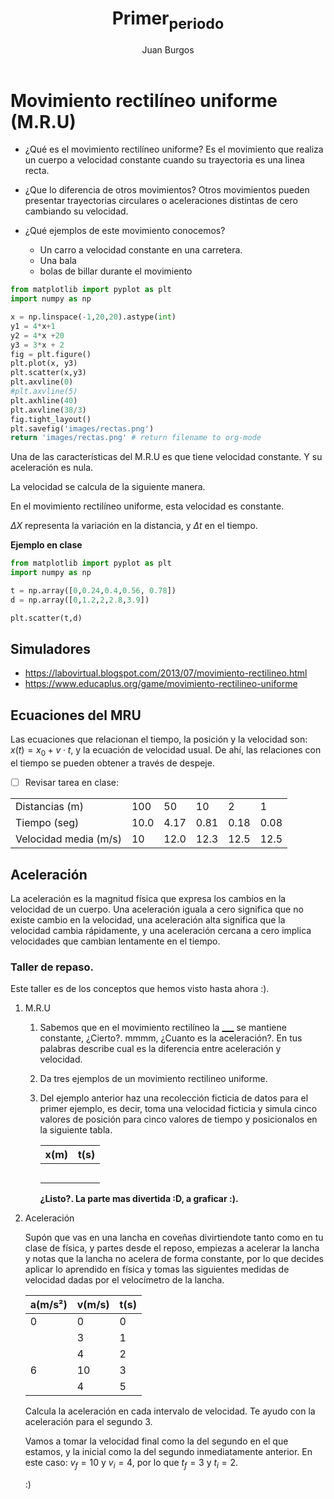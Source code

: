 #+title: Primer_periodo
#+grade: 10
#+author: Juan Burgos

* Movimiento rectilíneo uniforme (M.R.U)

- ¿Qué es el movimiento rectilíneo uniforme?
  Es el movimiento que realiza un cuerpo a velocidad constante cuando su trayectoria es una linea recta.

- ¿Que lo diferencia de otros movimientos?
  Otros movimientos pueden presentar trayectorias circulares o aceleraciones distintas de cero cambiando su velocidad.

- ¿Qué ejemplos de este movimiento conocemos?
  - Un carro a velocidad constante en una carretera.
  - Una bala
  - bolas de billar durante el movimiento

#+begin_src python :results file
from matplotlib import pyplot as plt
import numpy as np

x = np.linspace(-1,20,20).astype(int)
y1 = 4*x+1
y2 = 4*x +20
y3 = 3*x + 2
fig = plt.figure()
plt.plot(x, y3)
plt.scatter(x,y3)
plt.axvline(0)
#plt.axvline(5)
plt.axhline(40)
plt.axvline(38/3)
fig.tight_layout()
plt.savefig('images/rectas.png')
return 'images/rectas.png' # return filename to org-mode
#+end_src

#+attr_html: :width 500px
#+RESULTS:
[[file:images/rectas.png]]

Una de las características del M.R.U es que tiene velocidad constante. Y su aceleración es nula.

La velocidad se calcula de la siguiente manera.


\begin{equation}
V = \frac{\Delta X}{\Delta t}
\end{equation}

En el movimiento rectilíneo uniforme, esta velocidad es constante.

$\Delta X$ representa la variación en la distancia, y $\Delta t$ en el tiempo.

#+begin_comment
En el movimiento rectilineo uniforme la pendiente de la gráfica es la velocidad del sistema.
#+end_comment



*Ejemplo en clase*

#+begin_src python
from matplotlib import pyplot as plt
import numpy as np

t = np.array([0,0.24,0.4,0.56, 0.78])
d = np.array([0,1.2,2,2.8,3.9])

plt.scatter(t,d)

#+end_src

#+RESULTS:
: 4.705882352941178



** Simuladores

- [[https://labovirtual.blogspot.com/2013/07/movimiento-rectilineo.html]]
- [[https://www.educaplus.org/game/movimiento-rectilineo-uniforme]]

** Ecuaciones del MRU
Las ecuaciones que relacionan el tiempo, la posición y la velocidad son: $x(t) = x_{0} + v \cdot t$, y la ecuación de velocidad usual. De ahí, las relaciones con el tiempo se pueden obtener a través de despeje.

- [ ]  Revisar tarea en clase:

| Distancias (m)        |  100 |   50 |   10 |    2 |    1 |
| Tiempo (seg)          | 10.0 | 4.17 | 0.81 | 0.18 | 0.08 |
| Velocidad media (m/s) |   10 | 12.0 | 12.3 | 12.5 | 12.5 |


** Aceleración
La aceleración es la magnitud física que expresa los cambios en la velocidad de un cuerpo. Una aceleración iguala a cero significa que no existe cambio en la velocidad, una aceleración alta significa que la velocidad cambia rápidamente, y una aceleración cercana a cero implica velocidades que cambian lentamente en el tiempo.

*** Taller de repaso.
Este taller es de los conceptos que hemos visto hasta ahora :).

**** M.R.U

1) Sabemos que en el movimiento rectilíneo la _____ se mantiene constante, ¿Cierto?. mmmm, ¿Cuanto es la aceleración?. En tus palabras describe cual es la diferencia entre aceleración y velocidad.

2) Da tres ejemplos de un movimiento rectilineo uniforme.

3) Del ejemplo anterior haz una recolección ficticia de datos para el primer ejemplo, es decir, toma una velocidad ficticia y simula cinco valores de posición para cinco valores de tiempo y posicionalos en la siguiente tabla.

   | x(m) | t(s) |
   |------+------|
   |      |      |
   |      |      |
   |      |      |
   |      |      |
   |      |      |

   *¿Listo?. La parte mas divertida :D, a graficar :).*

**** Aceleración

Supón que vas en una lancha en coveñas divirtiendote tanto como en tu clase de física, y partes desde el reposo, empiezas a acelerar la lancha y notas que la lancha no acelera de forma constante, por lo que decides aplicar lo aprendido en física y tomas las siguientes medidas de velocidad dadas por el velocímetro de la lancha.

| a(m/s²) | v(m/s) | t(s) |
|---------+--------+------|
|       0 |      0 |    0 |
|         |      3 |    1 |
|         |      4 |    2 |
|       6 |     10 |    3 |
|         |      4 |    5 |

Calcula la aceleración en cada intervalo de velocidad. Te ayudo con la aceleración para el segundo 3.

\begin{gather*}
a=\frac{v_{f}-v_{i}}{t_{f}-t_{i}}
\end{gather*}

Vamos a tomar la velocidad final como la del segundo en el que estamos, y la inicial como la del segundo inmediatamente anterior. En este caso: $v_{f}=10$ y $v_{i}=4$, por lo que $t_{f}=3$ y $t_{i}=2$.


\begin{gather*}
a=\frac{10m/s-4m/s}{3s-2s}\\
a=\frac{6m/s}{1s}\\
a=6m/s^{2}
\end{gather*}

:)

* TODO COMMENT evidencias primer periodo [0/1]

** TODO DBA [0/2]

1.Comprende, que el reposo o el movimiento
rectilíneo uniforme, se presentan cuando las
fuerzas aplicadas sobre el sistema se anulan
entre ellas, y que en presencia de fuerzas
resultantes no nulas se producen cambios
de velocidad.

- [ ] Predice el equilibrio (de reposo o movimiento uniforme en línea recta) de un cuerpo a partir del análisis de las fuerzas que actúan sobre él (primera ley de Newton).

- [ ] Estima, a partir de las expresiones matemáticas, los cambios de velocidad (aceleración) que experimenta un cuerpo a partir de la relación entre fuerza y masa (segunda ley de Newton).
